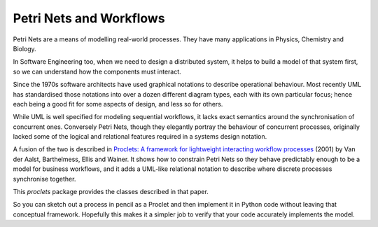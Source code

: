 ..  Titling
    ##++::==~~--''``

Petri Nets and Workflows
::::::::::::::::::::::::

Petri Nets are a means of modelling real-world processes. They have many applications in Physics, Chemistry and
Biology.

In Software Engineering too, when we need to design a distributed system, it helps to build a model of that system
first, so we can understand how the components must interact.

Since the 1970s software architects have used graphical notations to describe operational behaviour. Most recently
UML has standardised those notations into over a dozen different diagram types, each with its own particular
focus; hence each being a good fit for some aspects of design, and less so for others.

While UML is well specified for modeling sequential workflows, it lacks exact semantics around the synchronisation
of concurrent ones. Conversely Petri Nets, though they elegantly portray the behaviour of concurrent processes,
originally lacked some of the logical and relational features required in a systems design notation.

A fusion of the two is described in
`Proclets: A framework for lightweight interacting workflow processes
<https://dblp.org/rec/journals/ijcis/AalstBEW01>`_ (2001) by Van der Aalst, Barthelmess, Ellis and Wainer.
It shows how to constrain Petri Nets so they behave predictably enough to be a model for business workflows, and it
adds a UML-like relational notation to describe where discrete processes synchronise together.

This `proclets` package provides the classes described in that paper.

So you can sketch out a process in pencil as a Proclet and then implement it in Python code without leaving that
conceptual framework.
Hopefully this makes it a simpler job to verify that your code accurately implements the model.
